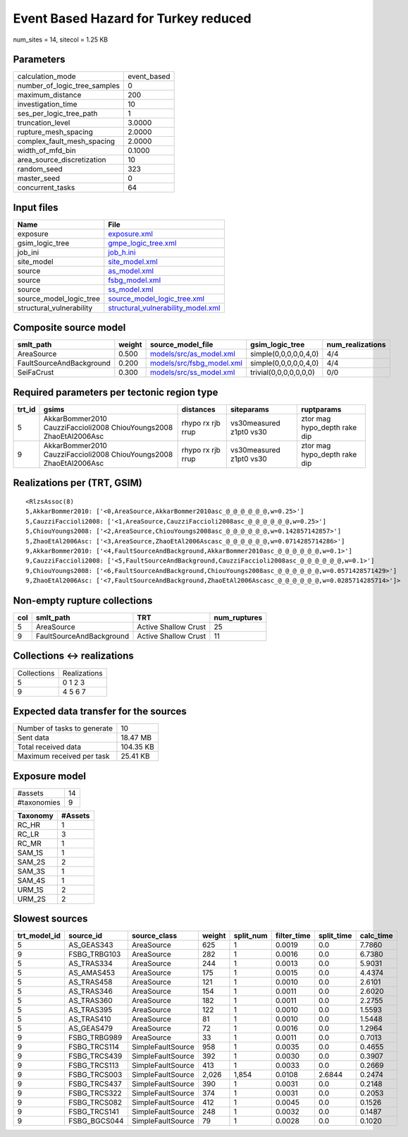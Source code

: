 Event Based Hazard for Turkey reduced
=====================================

num_sites = 14, sitecol = 1.25 KB

Parameters
----------
============================ ===========
calculation_mode             event_based
number_of_logic_tree_samples 0          
maximum_distance             200        
investigation_time           10         
ses_per_logic_tree_path      1          
truncation_level             3.0000     
rupture_mesh_spacing         2.0000     
complex_fault_mesh_spacing   2.0000     
width_of_mfd_bin             0.1000     
area_source_discretization   10         
random_seed                  323        
master_seed                  0          
concurrent_tasks             64         
============================ ===========

Input files
-----------
======================== ==========================================================================
Name                     File                                                                      
======================== ==========================================================================
exposure                 `exposure.xml <exposure.xml>`_                                            
gsim_logic_tree          `gmpe_logic_tree.xml <gmpe_logic_tree.xml>`_                              
job_ini                  `job_h.ini <job_h.ini>`_                                                  
site_model               `site_model.xml <site_model.xml>`_                                        
source                   `as_model.xml <as_model.xml>`_                                            
source                   `fsbg_model.xml <fsbg_model.xml>`_                                        
source                   `ss_model.xml <ss_model.xml>`_                                            
source_model_logic_tree  `source_model_logic_tree.xml <source_model_logic_tree.xml>`_              
structural_vulnerability `structural_vulnerability_model.xml <structural_vulnerability_model.xml>`_
======================== ==========================================================================

Composite source model
----------------------
======================== ====== ======================================================== ====================== ================
smlt_path                weight source_model_file                                        gsim_logic_tree        num_realizations
======================== ====== ======================================================== ====================== ================
AreaSource               0.500  `models/src/as_model.xml <models/src/as_model.xml>`_     simple(0,0,0,0,0,4,0)  4/4             
FaultSourceAndBackground 0.200  `models/src/fsbg_model.xml <models/src/fsbg_model.xml>`_ simple(0,0,0,0,0,4,0)  4/4             
SeiFaCrust               0.300  `models/src/ss_model.xml <models/src/ss_model.xml>`_     trivial(0,0,0,0,0,0,0) 0/0             
======================== ====== ======================================================== ====================== ================

Required parameters per tectonic region type
--------------------------------------------
====== ================================================================== ================= ======================= ============================
trt_id gsims                                                              distances         siteparams              ruptparams                  
====== ================================================================== ================= ======================= ============================
5      AkkarBommer2010 CauzziFaccioli2008 ChiouYoungs2008 ZhaoEtAl2006Asc rhypo rx rjb rrup vs30measured z1pt0 vs30 ztor mag hypo_depth rake dip
9      AkkarBommer2010 CauzziFaccioli2008 ChiouYoungs2008 ZhaoEtAl2006Asc rhypo rx rjb rrup vs30measured z1pt0 vs30 ztor mag hypo_depth rake dip
====== ================================================================== ================= ======================= ============================

Realizations per (TRT, GSIM)
----------------------------

::

  <RlzsAssoc(8)
  5,AkkarBommer2010: ['<0,AreaSource,AkkarBommer2010asc_@_@_@_@_@_@,w=0.25>']
  5,CauzziFaccioli2008: ['<1,AreaSource,CauzziFaccioli2008asc_@_@_@_@_@_@,w=0.25>']
  5,ChiouYoungs2008: ['<2,AreaSource,ChiouYoungs2008asc_@_@_@_@_@_@,w=0.142857142857>']
  5,ZhaoEtAl2006Asc: ['<3,AreaSource,ZhaoEtAl2006Ascasc_@_@_@_@_@_@,w=0.0714285714286>']
  9,AkkarBommer2010: ['<4,FaultSourceAndBackground,AkkarBommer2010asc_@_@_@_@_@_@,w=0.1>']
  9,CauzziFaccioli2008: ['<5,FaultSourceAndBackground,CauzziFaccioli2008asc_@_@_@_@_@_@,w=0.1>']
  9,ChiouYoungs2008: ['<6,FaultSourceAndBackground,ChiouYoungs2008asc_@_@_@_@_@_@,w=0.0571428571429>']
  9,ZhaoEtAl2006Asc: ['<7,FaultSourceAndBackground,ZhaoEtAl2006Ascasc_@_@_@_@_@_@,w=0.0285714285714>']>

Non-empty rupture collections
-----------------------------
=== ======================== ==================== ============
col smlt_path                TRT                  num_ruptures
=== ======================== ==================== ============
5   AreaSource               Active Shallow Crust 25          
9   FaultSourceAndBackground Active Shallow Crust 11          
=== ======================== ==================== ============

Collections <-> realizations
----------------------------
=========== ============
Collections Realizations
5           0 1 2 3     
9           4 5 6 7     
=========== ============

Expected data transfer for the sources
--------------------------------------
=========================== =========
Number of tasks to generate 10       
Sent data                   18.47 MB 
Total received data         104.35 KB
Maximum received per task   25.41 KB 
=========================== =========

Exposure model
--------------
=========== ==
#assets     14
#taxonomies 9 
=========== ==

======== =======
Taxonomy #Assets
======== =======
RC_HR    1      
RC_LR    3      
RC_MR    1      
SAM_1S   1      
SAM_2S   2      
SAM_3S   1      
SAM_4S   1      
URM_1S   2      
URM_2S   2      
======== =======

Slowest sources
---------------
============ ============ ================= ====== ========= =========== ========== =========
trt_model_id source_id    source_class      weight split_num filter_time split_time calc_time
============ ============ ================= ====== ========= =========== ========== =========
5            AS_GEAS343   AreaSource        625    1         0.0019      0.0        7.7860   
9            FSBG_TRBG103 AreaSource        282    1         0.0016      0.0        6.7380   
5            AS_TRAS334   AreaSource        244    1         0.0013      0.0        5.9031   
5            AS_AMAS453   AreaSource        175    1         0.0015      0.0        4.4374   
5            AS_TRAS458   AreaSource        121    1         0.0010      0.0        2.6101   
5            AS_TRAS346   AreaSource        154    1         0.0011      0.0        2.6020   
5            AS_TRAS360   AreaSource        182    1         0.0011      0.0        2.2755   
5            AS_TRAS395   AreaSource        122    1         0.0010      0.0        1.5593   
5            AS_TRAS410   AreaSource        81     1         0.0010      0.0        1.5448   
5            AS_GEAS479   AreaSource        72     1         0.0016      0.0        1.2964   
9            FSBG_TRBG989 AreaSource        33     1         0.0011      0.0        0.7013   
9            FSBG_TRCS114 SimpleFaultSource 958    1         0.0035      0.0        0.4655   
9            FSBG_TRCS439 SimpleFaultSource 392    1         0.0030      0.0        0.3907   
9            FSBG_TRCS113 SimpleFaultSource 413    1         0.0033      0.0        0.2669   
9            FSBG_TRCS003 SimpleFaultSource 2,026  1,854     0.0108      2.6844     0.2474   
9            FSBG_TRCS437 SimpleFaultSource 390    1         0.0031      0.0        0.2148   
9            FSBG_TRCS322 SimpleFaultSource 374    1         0.0031      0.0        0.2053   
9            FSBG_TRCS082 SimpleFaultSource 412    1         0.0045      0.0        0.1526   
9            FSBG_TRCS141 SimpleFaultSource 248    1         0.0032      0.0        0.1487   
9            FSBG_BGCS044 SimpleFaultSource 79     1         0.0028      0.0        0.1020   
============ ============ ================= ====== ========= =========== ========== =========